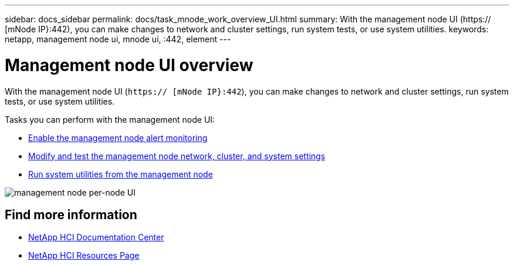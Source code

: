 ---
sidebar: docs_sidebar
permalink: docs/task_mnode_work_overview_UI.html
summary: With the management node UI (https:// [mNode IP}:442), you can make changes to network and cluster settings, run system tests, or use system utilities.
keywords: netapp, management node ui, mnode ui, :442, element
---

= Management node UI overview

:hardbreaks:
:nofooter:
:icons: font
:linkattrs:
:imagesdir: ../media/

[.lead]
With the management node UI (`https:// [mNode IP}:442`), you can make changes to network and cluster settings, run system tests, or use system utilities.

Tasks you can perform with the management node UI:

* link:task_mnode_enable_alerts.html[Enable the management node alert monitoring]
* link:task_mnode_settings.html[Modify and test the management node network, cluster, and system settings]
* link:task_mnode_run_system_utilities.html[Run system utilities from the management node]

image::mnode_per_node_442_ui.png[management node per-node UI]

[discrete]
== Find more information
* https://docs.netapp.com/hci/index.jsp[NetApp HCI Documentation Center^]
* https://docs.netapp.com/us-en/documentation/hci.aspx[NetApp HCI Resources Page^]
